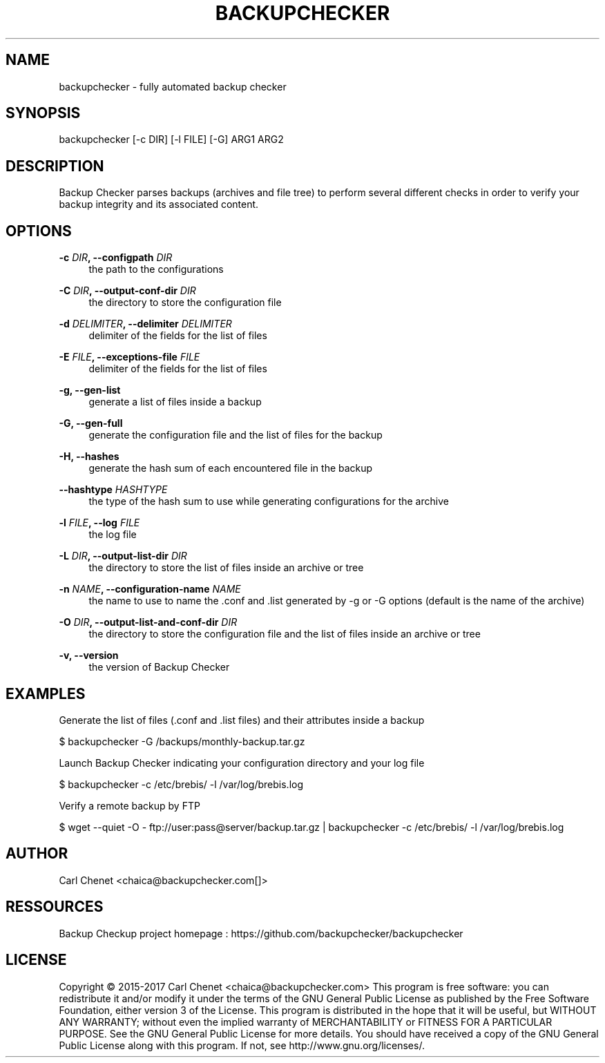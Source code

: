 '\" t
.\"     Title: backupchecker
.\"    Author: Carl Chenet <chaica@backupchecker.com>
.\" Generator: DocBook XSL Stylesheets v1.78.1 <http://docbook.sf.net/>
.\"      Date: 02/27/2015
.\"    Manual: \ \&
.\"    Source: \ \&
.\"  Language: English
.\"
.TH "BACKUPCHECKER" "1" "02/27/2015" "\ \&" "\ \&"
.\" -----------------------------------------------------------------
.\" * Define some portability stuff
.\" -----------------------------------------------------------------
.\" ~~~~~~~~~~~~~~~~~~~~~~~~~~~~~~~~~~~~~~~~~~~~~~~~~~~~~~~~~~~~~~~~~
.\" http://bugs.debian.org/507673
.\" http://lists.gnu.org/archive/html/groff/2009-02/msg00013.html
.\" ~~~~~~~~~~~~~~~~~~~~~~~~~~~~~~~~~~~~~~~~~~~~~~~~~~~~~~~~~~~~~~~~~
.ie \n(.g .ds Aq \(aq
.el       .ds Aq '
.\" -----------------------------------------------------------------
.\" * set default formatting
.\" -----------------------------------------------------------------
.\" disable hyphenation
.nh
.\" disable justification (adjust text to left margin only)
.ad l
.\" -----------------------------------------------------------------
.\" * MAIN CONTENT STARTS HERE *
.\" -----------------------------------------------------------------
.SH "NAME"
backupchecker \- fully automated backup checker
.SH "SYNOPSIS"
.sp
backupchecker [\-c DIR] [\-l FILE] [\-G] ARG1 ARG2
.SH "DESCRIPTION"
.sp
Backup Checker parses backups (archives and file tree) to perform several different checks in order to verify your backup integrity and its associated content\&.
.SH "OPTIONS"
.PP
\fB\-c \fR\fB\fIDIR\fR\fR\fB, \-\-configpath \fR\fB\fIDIR\fR\fR
.RS 4
the path to the configurations
.RE
.PP
\fB\-C \fR\fB\fIDIR\fR\fR\fB, \-\-output\-conf\-dir \fR\fB\fIDIR\fR\fR
.RS 4
the directory to store the configuration file
.RE
.PP
\fB\-d \fR\fB\fIDELIMITER\fR\fR\fB, \-\-delimiter \fR\fB\fIDELIMITER\fR\fR
.RS 4
delimiter of the fields for the list of files
.RE
.PP
\fB\-E \fR\fB\fIFILE\fR\fR\fB, \-\-exceptions\-file \fR\fB\fIFILE\fR\fR
.RS 4
delimiter of the fields for the list of files
.RE
.PP
\fB\-g, \-\-gen\-list\fR
.RS 4
generate a list of files inside a backup
.RE
.PP
\fB\-G, \-\-gen\-full\fR
.RS 4
generate the configuration file and the list of files for the backup
.RE
.PP
\fB\-H, \-\-hashes\fR
.RS 4
generate the hash sum of each encountered file in the backup
.RE
.PP
\fB\-\-hashtype \fR\fB\fIHASHTYPE\fR\fR
.RS 4
the type of the hash sum to use while generating configurations for the archive
.RE
.PP
\fB\-l \fR\fB\fIFILE\fR\fR\fB, \-\-log \fR\fB\fIFILE\fR\fR
.RS 4
the log file
.RE
.PP
\fB\-L \fR\fB\fIDIR\fR\fR\fB, \-\-output\-list\-dir \fR\fB\fIDIR\fR\fR
.RS 4
the directory to store the list of files inside an archive or tree
.RE
.PP
\fB\-n \fR\fB\fINAME\fR\fR\fB, \-\-configuration\-name \fR\fB\fINAME\fR\fR
.RS 4
the name to use to name the \&.conf and \&.list generated by \-g or \-G options (default is the name of the archive)
.RE
.PP
\fB\-O \fR\fB\fIDIR\fR\fR\fB, \-\-output\-list\-and\-conf\-dir \fR\fB\fIDIR\fR\fR
.RS 4
the directory to store the configuration file and the list of files inside an archive or tree
.RE
.PP
\fB\-v, \-\-version\fR
.RS 4
the version of Backup Checker
.RE
.SH "EXAMPLES"
.sp
Generate the list of files (\&.conf and \&.list files) and their attributes inside a backup
.sp
$ backupchecker \-G /backups/monthly\-backup\&.tar\&.gz
.sp
Launch Backup Checker indicating your configuration directory and your log file
.sp
$ backupchecker \-c /etc/brebis/ \-l /var/log/brebis\&.log
.sp
Verify a remote backup by FTP
.sp
$ wget \-\-quiet \-O \- ftp://user:pass@server/backup\&.tar\&.gz | backupchecker \-c /etc/brebis/ \-l /var/log/brebis\&.log
.SH "AUTHOR"
.sp
Carl Chenet <chaica@backupchecker\&.com[]>
.SH "RESSOURCES"
.sp
Backup Checkup project homepage : https://github\&.com/backupchecker/backupchecker
.SH "LICENSE"
.sp
Copyright \(co 2015-2017 Carl Chenet <chaica@backupchecker\&.com> This program is free software: you can redistribute it and/or modify it under the terms of the GNU General Public License as published by the Free Software Foundation, either version 3 of the License\&. This program is distributed in the hope that it will be useful, but WITHOUT ANY WARRANTY; without even the implied warranty of MERCHANTABILITY or FITNESS FOR A PARTICULAR PURPOSE\&. See the GNU General Public License for more details\&. You should have received a copy of the GNU General Public License along with this program\&. If not, see http://www\&.gnu\&.org/licenses/\&.
.RE
